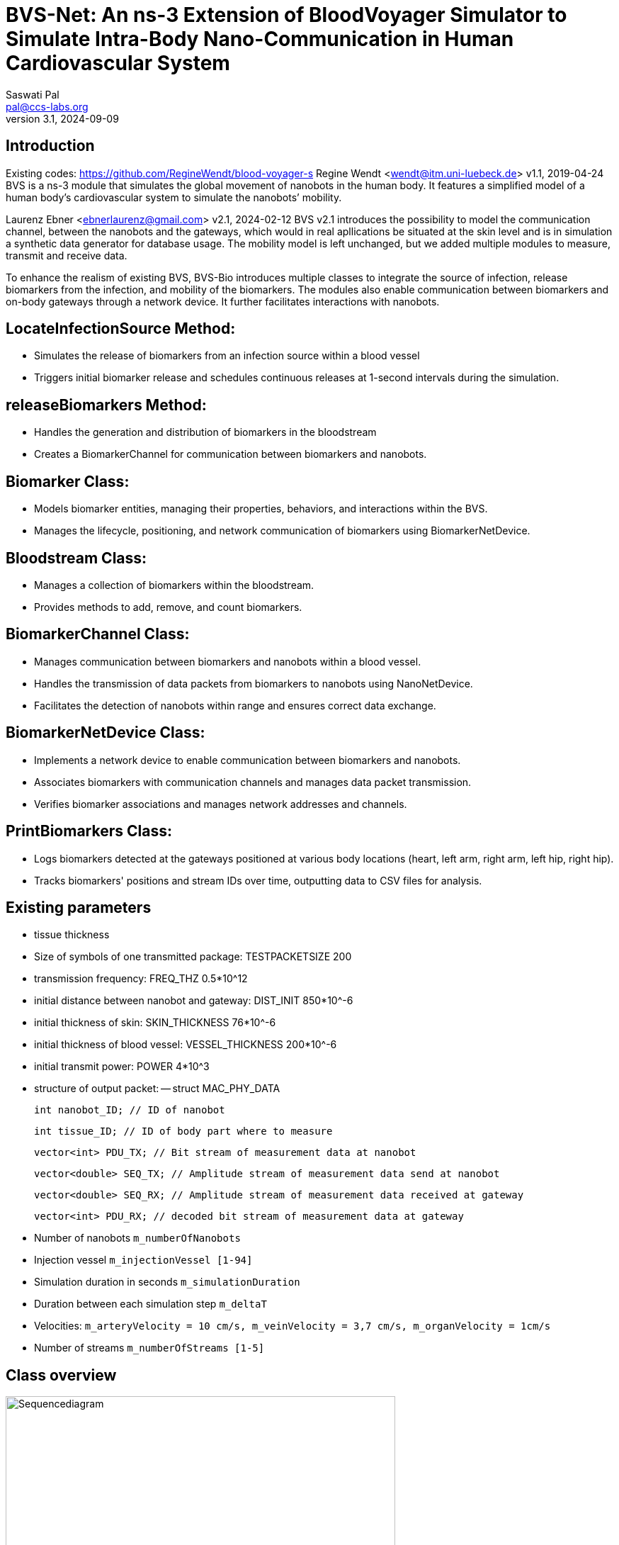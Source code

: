 = BVS-Net: An ns-3 Extension of BloodVoyager Simulator to Simulate Intra-Body Nano-Communication in Human Cardiovascular System
Saswati Pal <pal@ccs-labs.org>
v3.1, 2024-09-09

== Introduction

Existing codes: https://github.com/RegineWendt/blood-voyager-s
Regine Wendt <wendt@itm.uni-luebeck.de>
v1.1, 2019-04-24
BVS is a ns-3 module that simulates the global movement of nanobots in the human body. It features a simplified model of a human body’s cardiovascular system to simulate the nanobots’ mobility.

Laurenz Ebner <ebnerlaurenz@gmail.com>
v2.1, 2024-02-12
BVS v2.1 introduces the possibility to model the communication channel, between the nanobots and the gateways, which would in real apllications be situated at the skin level and is in simulation a synthetic data generator for database usage. The mobility model is left unchanged, but we added multiple modules to measure, transmit and receive data. 

To enhance the realism of existing BVS, BVS-Bio introduces multiple classes to integrate the source of infection, release biomarkers from the infection, and mobility of the biomarkers. 
The modules also enable communication between biomarkers and on-body gateways through a network device. It further facilitates interactions with nanobots.


== LocateInfectionSource Method:
 
  - Simulates the release of biomarkers from an infection source within a blood vessel
  - Triggers initial biomarker release and schedules continuous releases at 1-second intervals during the simulation.


== releaseBiomarkers Method:
    
  - Handles the generation and distribution of biomarkers in the bloodstream
  - Creates a BiomarkerChannel for communication between biomarkers and nanobots.


== Biomarker Class:
    
  - Models biomarker entities, managing their properties, behaviors, and interactions within the BVS.
  - Manages the lifecycle, positioning, and network communication of biomarkers using BiomarkerNetDevice.

== Bloodstream Class:
    
  - Manages a collection of biomarkers within the bloodstream.
  - Provides methods to add, remove, and count biomarkers.

== BiomarkerChannel Class:
    
  - Manages communication between biomarkers and nanobots within a blood vessel.
  - Handles the transmission of data packets from biomarkers to nanobots using NanoNetDevice.
  - Facilitates the detection of nanobots within range and ensures correct data exchange.


== BiomarkerNetDevice Class:

  - Implements a network device to enable communication between biomarkers and nanobots.
  - Associates biomarkers with communication channels and manages data packet transmission.
  - Verifies biomarker associations and manages network addresses and channels.


== PrintBiomarkers Class:

  - Logs biomarkers detected at the gateways positioned at various body locations (heart, left arm, right arm, left hip, right hip).
  - Tracks biomarkers' positions and stream IDs over time, outputting data to CSV files for analysis.  


== Existing parameters

  - tissue thickness
  - Size of symbols of one transmitted package: TESTPACKETSIZE 200
  - transmission frequency: FREQ_THZ 0.5*10^12
  - initial distance between nanobot and gateway: DIST_INIT 850*10^-6
  - initial thickness of skin: SKIN_THICKNESS 76*10^-6
  - initial thickness of blood vessel: VESSEL_THICKNESS 200*10^-6
  - initial transmit power: POWER 4*10^3
  - structure of output packet:
  -- struct MAC_PHY_DATA

        int nanobot_ID; // ID of nanobot

        int tissue_ID; // ID of body part where to measure 
        
        vector<int> PDU_TX; // Bit stream of measurement data at nanobot

        vector<double> SEQ_TX; // Amplitude stream of measurement data send at nanobot

        vector<double> SEQ_RX; // Amplitude stream of measurement data received at gateway

        vector<int> PDU_RX; // decoded bit stream of measurement data at gateway
	
  - Number of nanobots `m_numberOfNanobots`
  - Injection vessel `m_injectionVessel [1-94]`
  - Simulation duration in seconds `m_simulationDuration`
  - Duration between each simulation step `m_deltaT`
  - Velocities: `m_arteryVelocity = 10 cm/s, m_veinVelocity = 3,7 cm/s, m_organVelocity = 1cm/s`
  - Number of streams `m_numberOfStreams [1-5]`

== Class overview
.Process diagram of `test-blood-voyager-s`
image::sequencediagram.pdf[Sequencediagram,890, width=80%]

== Tutorial/Get started

== Advised setup working with this code:

	Windows: Visual Studio Code and WSL
	Mac: Visual Studio Code
	Linux: Visual Studio Code

=== Detailed setup description:

	install visual studio code
	install Ubuntu 22.04.3 LTS
	(optional) open Turn Windows features on or off, checkmark windows subsystems for linux, restart the PC
	(optional) update the kernel component at https://wslstorestorage.blob.core.windows.net/wslblob/wsl_update_x64.msi
	(optional) open Turn Windows features on or off, and activate Virtual Machine Platform Windows

	Open Ubuntu 22.04.3 LTS and create and UNIX user in the prompt
	in the WSL terminal run the code

	install ns-3 with the commands following: (https://www.nsnam.com/2022/06/ns3-installation-in-ubuntu-2204.html, 4.3. Downloading ns-3 using Git in https://www.nsnam.org/docs/tutorial/html/getting-started.html#downloading-ns-3-using-git)

	sudo apt update

	sudo apt upgrade

	sudo apt install g++ python3 python3-dev pkg-config sqlite3 cmake python3-setuptools git qtbase5-dev qtchooser qt5-qmake qtbase5-dev-tools gir1.2-goocanvas-2.0 python3-gi python3-gi-cairo python3-pygraphviz gir1.2-gtk-3.0 ipython3 openmpi-bin openmpi-common openmpi-doc libopenmpi-dev autoconf cvs bzr unrar gsl-bin libgsl-dev libgslcblas0 wireshark tcpdump sqlite sqlite3 libsqlite3-dev  libxml2 libxml2-dev libc6-dev libc6-dev-i386 libclang-dev llvm-dev automake python3-pip libxml2 libxml2-dev libboost-all-dev

	wget https://www.nsnam.org/releases/ns-allinone-3.36.1.tar.bz2

	tar jxvf ns-allinone-3.36.1.tar.bz2

	cd ns-allinone-3.36.1/

	./build.py --enable-examples --enable-tests

	cd ns-3.36.1/

	./ns3 run hello-simulator

	Copy the BVS+Comm project and extract in \wsl.localhost\Ubuntu-22.04\home\jorge\ns-allinone-3.36.1\ns-3.36.1\src

	Rename the folder with blood-voyager-s

	Copy the "vasculature.csv" to \wsl.localhost\Ubuntu-22.04\home\jorge\ns-allinone-3.36.1\ns-3.36.1
	The csv file is accesible in https://github.com/RegineWendt/blood-voyager-s/tree/master

	for linking to Visual Studio run the command (code .) in the WSL terminal

	When Visual Studio Opens, just install the add-on (WSL) that appears in the bottom corner window
	In Visual Studio go to extentions (icon in the bar at left bar) and install C/C++

	WSL installed a Linux partition in the PC

	Open the terminal in Visual Studio in the tab View/Terminal
	In the Visual studio terminal run the code

	./ns3 clean
	./ns3 configure --enable-examples --enable-tests
	./ns3 configure start-bvs --enable-examples --enable-tests
	./ns3 build start-bvs

	whenever you update the code you run the code
	./ns3 build start-bvs

	For running BVS
	./ns3 run start-bvs

	The code can be accessed in explorer button and navigate to the main file in /home/jorge/ns-allinone-3.36.1/ns-3.36.1/src/blood-voyager-s/examples/start-blood-voyager-s.cc

	Always Open Visual studio from the WSL terminal with the running (code .)

=== You’ve already installed ns-3.40

Take the blood-voyager-s version for ns-3.40 and copy the bvs folder in the !!!source location /src!!! of your ns3 version.

=== You're new to ns-3

You need to download the complete ns-3.40(or newer) and follow the instructions in this  https://www.nsnam.org/docs/tutorial/html/getting-started.html[ns-3 tutorial]. Then you download the blood-voyager-s folder from here and put it in the src folder. In addition, you need to put the vasculature.csv in your ns-3.x folder. For further instructions see "Run BVS".




== Run BVS Version ns-3.40 or newer
    SIMDURATION=   # simulation duration in seconds (default 500)
    NUMOFNANOBOTS= # number of nanobots (default 100)
    INJECTVESSEL=  # injection vessel [1-94] (default 29)
	TYPEOFSIMULATION= # 0 is single run and 1 is sweep over vesselthickness (default 0)
	GATEWAYPOSITION= # gateway position [1-94] (default 1)
	TISSUE_ID = # tissue position, where to measure data [1-94] (default 94)
	
   
	./ns3 run "start-bvs --simulationDuration=SIMDURATION, --numOfNanobots=NUMOFNANOBOTS, --injectionVessel=INJECTVESSEL, --typeofsimulation=TYPEOFSIMULATION, --gatewayposition=GATEWAYPOSITION, --tissue_ID=TISSUE_ID"
    or with default values
    ./ns3 run start-bvs
    
The simulation returns:
	- a csv-file (/ns-3.40/csvNano.csv) with the position data of the simulated nanobots in every timestep. 
	- a csv-file (/ns-3.40/gateway.csv) with the transmitted data of the simulated nanobots.
	- a csv-file (/ns-3.40/gateway_ber.csv) with the calcualted ber and per of the simulated nanobots.

== Appendix: Model
image::Images/table1.pdf[Table,890, width=60%]
